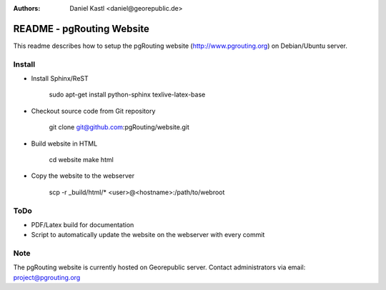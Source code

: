 :Authors: 
	Daniel Kastl <daniel@georepublic.de>

===========================
 README - pgRouting Website
===========================

This readme describes how to setup the pgRouting website 
(http://www.pgrouting.org) on Debian/Ubuntu server.


Install
-------

- Install Sphinx/ReST

	sudo apt-get install python-sphinx texlive-latex-base


- Checkout source code from Git repository

	git clone git@github.com:pgRouting/website.git


- Build website in HTML 

	cd website
	make html
	
- Copy the website to the webserver

	scp -r _build/html/* <user>@<hostname>:/path/to/webroot


ToDo
----

- PDF/Latex build for documentation
- Script to automatically update the website on the webserver with every commit


Note
----

The pgRouting website is currently hosted on Georepublic server. 
Contact administrators via email: project@pgrouting.org


